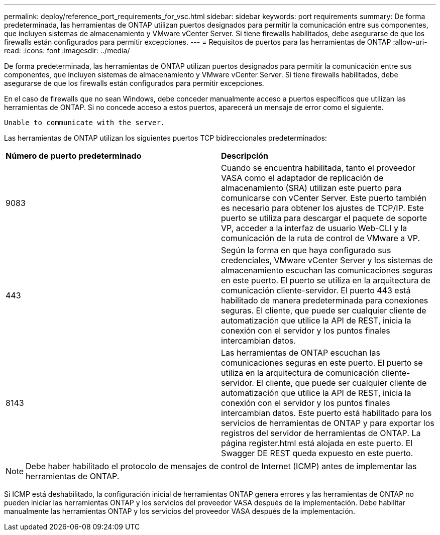 ---
permalink: deploy/reference_port_requirements_for_vsc.html 
sidebar: sidebar 
keywords: port requirements 
summary: De forma predeterminada, las herramientas de ONTAP utilizan puertos designados para permitir la comunicación entre sus componentes, que incluyen sistemas de almacenamiento y VMware vCenter Server. Si tiene firewalls habilitados, debe asegurarse de que los firewalls están configurados para permitir excepciones. 
---
= Requisitos de puertos para las herramientas de ONTAP
:allow-uri-read: 
:icons: font
:imagesdir: ../media/


[role="lead"]
De forma predeterminada, las herramientas de ONTAP utilizan puertos designados para permitir la comunicación entre sus componentes, que incluyen sistemas de almacenamiento y VMware vCenter Server. Si tiene firewalls habilitados, debe asegurarse de que los firewalls están configurados para permitir excepciones.

En el caso de firewalls que no sean Windows, debe conceder manualmente acceso a puertos específicos que utilizan las herramientas de ONTAP. Si no concede acceso a estos puertos, aparecerá un mensaje de error como el siguiente.

`Unable to communicate with the server.`

Las herramientas de ONTAP utilizan los siguientes puertos TCP bidireccionales predeterminados:

|===


| *Número de puerto predeterminado* | *Descripción* 


 a| 
9083
 a| 
Cuando se encuentra habilitada, tanto el proveedor VASA como el adaptador de replicación de almacenamiento (SRA) utilizan este puerto para comunicarse con vCenter Server. Este puerto también es necesario para obtener los ajustes de TCP/IP. Este puerto se utiliza para descargar el paquete de soporte VP, acceder a la interfaz de usuario Web-CLI y la comunicación de la ruta de control de VMware a VP.



 a| 
443
 a| 
Según la forma en que haya configurado sus credenciales, VMware vCenter Server y los sistemas de almacenamiento escuchan las comunicaciones seguras en este puerto. El puerto se utiliza en la arquitectura de comunicación cliente-servidor. El puerto 443 está habilitado de manera predeterminada para conexiones seguras. El cliente, que puede ser cualquier cliente de automatización que utilice la API de REST, inicia la conexión con el servidor y los puntos finales intercambian datos.



 a| 
8143
 a| 
Las herramientas de ONTAP escuchan las comunicaciones seguras en este puerto. El puerto se utiliza en la arquitectura de comunicación cliente-servidor. El cliente, que puede ser cualquier cliente de automatización que utilice la API de REST, inicia la conexión con el servidor y los puntos finales intercambian datos. Este puerto está habilitado para los servicios de herramientas de ONTAP y para exportar los registros del servidor de herramientas de ONTAP. La página register.html está alojada en este puerto. El Swagger DE REST queda expuesto en este puerto.

|===

NOTE: Debe haber habilitado el protocolo de mensajes de control de Internet (ICMP) antes de implementar las herramientas de ONTAP.

Si ICMP está deshabilitado, la configuración inicial de herramientas ONTAP genera errores y las herramientas de ONTAP no pueden iniciar las herramientas ONTAP y los servicios del proveedor VASA después de la implementación. Debe habilitar manualmente las herramientas ONTAP y los servicios del proveedor VASA después de la implementación.
